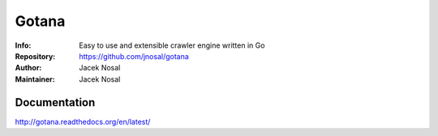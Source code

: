 ===========
Gotana
===========
:Info: Easy to use and extensible crawler engine written in Go
:Repository: https://github.com/jnosal/gotana
:Author: Jacek Nosal
:Maintainer: Jacek Nosal


Documentation
=====
http://gotana.readthedocs.org/en/latest/
